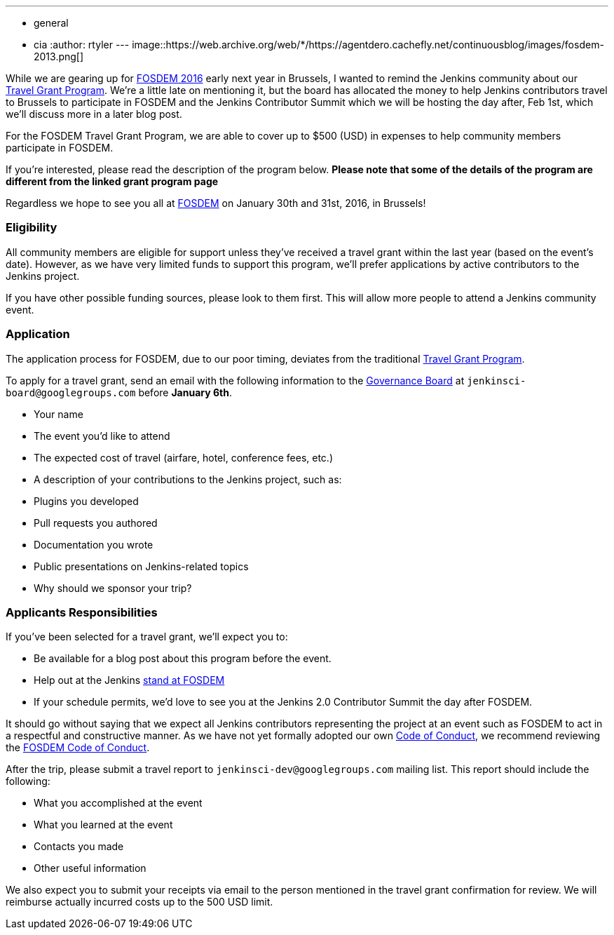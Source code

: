 ---
:layout: post
:title: FOSDEM 2016 Travel Grant Program
:nodeid: 655
:created: 1450386274
:tags:
  - general
  - cia
:author: rtyler
---
image::https://web.archive.org/web/*/https://agentdero.cachefly.net/continuousblog/images/fosdem-2013.png[]

While we are gearing up for https://fosdem.org/2016/[FOSDEM 2016] early next year in Brussels, I wanted to remind the Jenkins community about our https://wiki.jenkins.io/display/JENKINS/Travel+Grant+Program[Travel Grant Program]. We're a little late on mentioning it, but the board has allocated the money to help Jenkins contributors travel to Brussels to participate in FOSDEM and the Jenkins Contributor Summit which we will be hosting the day after, Feb 1st, which we'll discuss more in a later blog post.

For the FOSDEM Travel Grant Program, we are able to cover up to $500 (USD) in expenses to help community members participate in FOSDEM.

If you're interested, please read the description of the program below. *Please note that some of the details of the program are different from the linked grant program page*

Regardless we hope to see you all at https://fosdem.org/2016/[FOSDEM] on January 30th and 31st, 2016, in Brussels!

=== Eligibility

All community members are eligible for support unless they've received a travel grant within the last year (based on the event's date). However, as we have very limited funds to support this program, we'll prefer applications by active contributors to the Jenkins project.

If you have other possible funding sources, please look to them first. This will allow more people to attend a Jenkins community event.

=== Application

The application process for FOSDEM, due to our poor timing, deviates from the traditional https://wiki.jenkins.io/display/JENKINS/Travel+Grant+Program[Travel Grant Program].

To apply for a travel grant, send an email with the following information to the link:/project/board[Governance Board] at `jenkinsci-board@googlegroups.com` before *January 6th*.

* Your name
* The event you'd like to attend
* The expected cost of travel (airfare, hotel, conference fees, etc.)
* A description of your contributions to the Jenkins project, such as:
* Plugins you developed
* Pull requests you authored
* Documentation you wrote
* Public presentations on Jenkins-related topics
* Why should we sponsor your trip?

=== Applicants Responsibilities

If you've been selected for a travel grant, we'll expect you to:

* Be available for a blog post about this program before the event.
* Help out at the Jenkins https://wiki.jenkins.io/display/JENKINS/FOSDEM+2016[stand at FOSDEM]
* If your schedule permits, we'd love to see you at the Jenkins 2.0 Contributor Summit the day after FOSDEM.

It should go without saying that we expect all Jenkins contributors representing the project at an event such as FOSDEM to act in a respectful and constructive manner. As we have not yet formally adopted our own https://wiki.jenkins.io/display/JENKINS/Code+of+Conduct[Code of Conduct], we recommend reviewing the https://fosdem.org/2016/practical/conduct/[FOSDEM Code of Conduct].

After the trip, please submit a travel report to `jenkinsci-dev@googlegroups.com` mailing list. This report should include the following:

* What you accomplished at the event
* What you learned at the event
* Contacts you made
* Other useful information

We also expect you to submit your receipts via email to the person mentioned in the travel grant confirmation for review. We will reimburse actually incurred costs up to the 500 USD limit.
